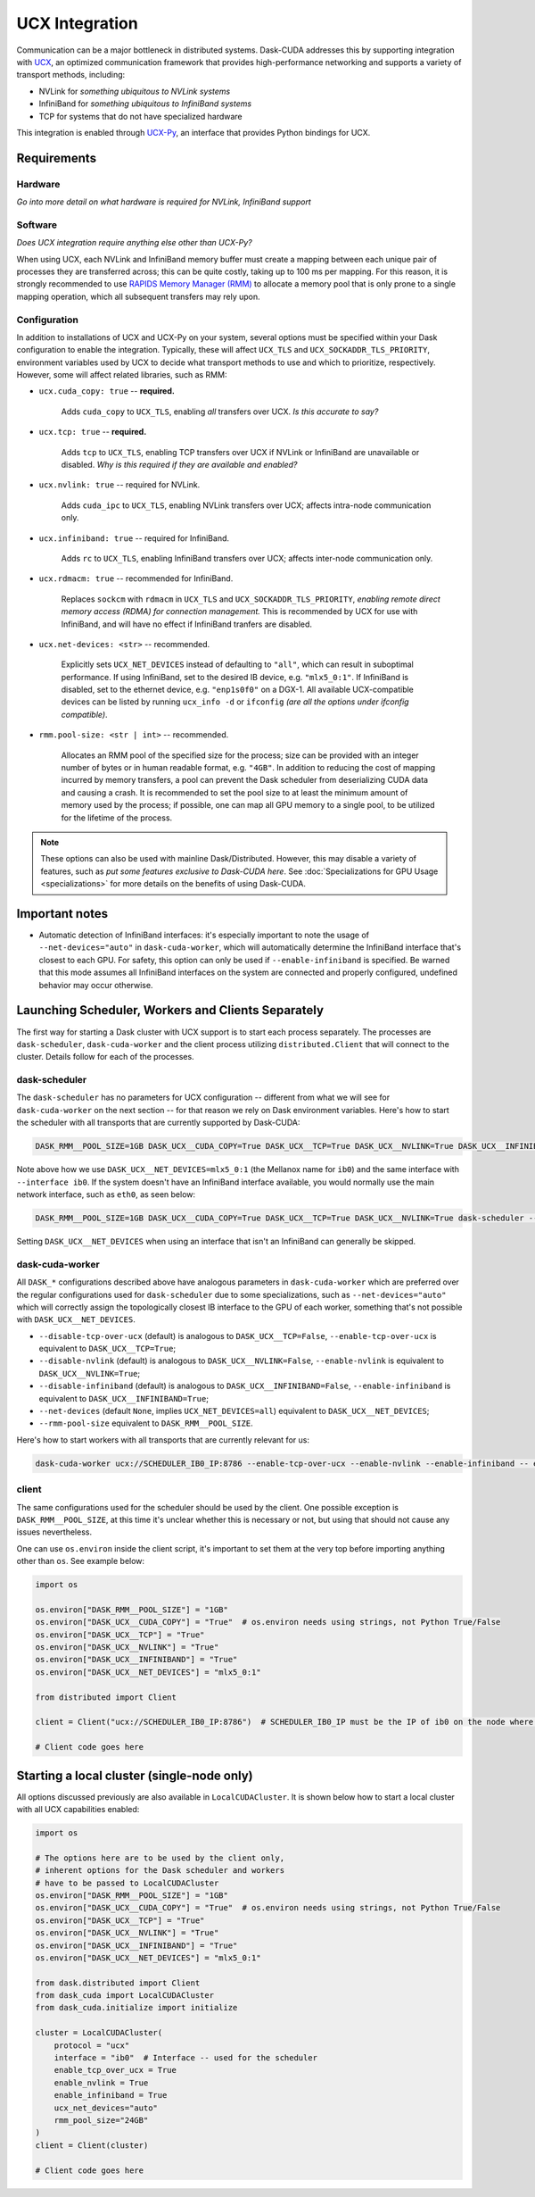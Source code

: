 UCX Integration
===============

Communication can be a major bottleneck in distributed systems.
Dask-CUDA addresses this by supporting integration with `UCX <https://www.openucx.org/>`_, an optimized communication framework that provides high-performance networking and supports a variety of transport methods, including:

- NVLink for *something ubiquitous to NVLink systems*
- InfiniBand for *something ubiquitous to InfiniBand systems*
- TCP for systems that do not have specialized hardware

This integration is enabled through `UCX-Py <https://ucx-py.readthedocs.io/>`_, an interface that provides Python bindings for UCX.


Requirements
------------

Hardware
^^^^^^^^

*Go into more detail on what hardware is required for NVLink, InfiniBand support*

Software
^^^^^^^^

*Does UCX integration require anything else other than UCX-Py?*

When using UCX, each NVLink and InfiniBand memory buffer must create a mapping between each unique pair of processes they are transferred across; this can be quite costly, taking up to 100 ms per mapping.
For this reason, it is strongly recommended to use `RAPIDS Memory Manager (RMM) <https://github.com/rapidsai/rmm>`_ to allocate a memory pool that is only prone to a single mapping operation, which all subsequent transfers may rely upon.

Configuration
^^^^^^^^^^^^^

In addition to installations of UCX and UCX-Py on your system, several options must be specified within your Dask configuration to enable the integration.
Typically, these will affect ``UCX_TLS`` and ``UCX_SOCKADDR_TLS_PRIORITY``, environment variables used by UCX to decide what transport methods to use and which to prioritize, respectively.
However, some will affect related libraries, such as RMM:

- ``ucx.cuda_copy: true`` -- **required.**
    
    Adds ``cuda_copy`` to ``UCX_TLS``, enabling *all* transfers over UCX.
    *Is this accurate to say?*

- ``ucx.tcp: true`` -- **required.**

    Adds ``tcp`` to ``UCX_TLS``, enabling TCP transfers over UCX if NVLink or InfiniBand are unavailable or disabled.
    *Why is this required if they are available and enabled?*

- ``ucx.nvlink: true`` -- required for NVLink.

    Adds ``cuda_ipc`` to ``UCX_TLS``, enabling NVLink transfers over UCX; affects intra-node communication only.

- ``ucx.infiniband: true`` -- required for InfiniBand.

    Adds ``rc`` to ``UCX_TLS``, enabling InfiniBand transfers over UCX; affects inter-node communication only.


- ``ucx.rdmacm: true`` -- recommended for InfiniBand.

    Replaces ``sockcm`` with ``rdmacm`` in ``UCX_TLS`` and ``UCX_SOCKADDR_TLS_PRIORITY``, *enabling remote direct memory access (RDMA) for connection management.*
    This is recommended by UCX for use with InfiniBand, and will have no effect if InfiniBand tranfers are disabled.

- ``ucx.net-devices: <str>`` -- recommended.

    Explicitly sets ``UCX_NET_DEVICES`` instead of defaulting to ``"all"``, which can result in suboptimal performance.
    If using InfiniBand, set to the desired IB device, e.g. ``"mlx5_0:1"``.
    If InfiniBand is disabled, set to the ethernet device, e.g. ``"enp1s0f0"`` on a DGX-1.
    All available UCX-compatible devices can be listed by running ``ucx_info -d`` or ``ifconfig`` *(are all the options under ifconfig compatible)*.

- ``rmm.pool-size: <str | int>`` -- recommended.

    Allocates an RMM pool of the specified size for the process; size can be provided with an integer number of bytes or in human readable format, e.g. ``"4GB"``.
    In addition to reducing the cost of mapping incurred by memory transfers, a pool can prevent the Dask scheduler from deserializing CUDA data and causing a crash.
    It is recommended to set the pool size to at least the minimum amount of memory used by the process; if possible, one can map all GPU memory to a single pool, to be utilized for the lifetime of the process.


.. note::
    These options can also be used with mainline Dask/Distributed.
    However, this may disable a variety of features, such as *put some features exclusive to Dask-CUDA here*. 
    See :doc:`Specializations for GPU Usage <specializations>` for more details on the benefits of using Dask-CUDA.


Important notes
---------------

- Automatic detection of InfiniBand interfaces: it's especially important to note the usage of ``--net-devices="auto"`` in ``dask-cuda-worker``, which will automatically determine the InfiniBand interface that's closest to each GPU. For safety, this option can only be used if ``--enable-infiniband`` is specified. Be warned that this mode assumes all InfiniBand interfaces on the system are connected and properly configured, undefined behavior may occur otherwise.


Launching Scheduler, Workers and Clients Separately
---------------------------------------------------

The first way for starting a Dask cluster with UCX support is to start each process separately. The processes are ``dask-scheduler``, ``dask-cuda-worker`` and the client process utilizing ``distributed.Client`` that will connect to the cluster. Details follow for each of the processes.

dask-scheduler
^^^^^^^^^^^^^^

The ``dask-scheduler`` has no parameters for UCX configuration -- different from what we will see for ``dask-cuda-worker`` on the next section -- for that reason we rely on Dask environment variables. Here's how to start the scheduler with all transports that are currently supported by Dask-CUDA:

.. code-block:: bash

    DASK_RMM__POOL_SIZE=1GB DASK_UCX__CUDA_COPY=True DASK_UCX__TCP=True DASK_UCX__NVLINK=True DASK_UCX__INFINIBAND=True DASK_UCX__RDMACM=True DASK_UCX__NET_DEVICES=mlx5_0:1 dask-scheduler --protocol ucx --interface ib0

Note above how we use ``DASK_UCX__NET_DEVICES=mlx5_0:1`` (the Mellanox name for ``ib0``) and the same interface with ``--interface ib0``. If the system doesn't have an InfiniBand interface available, you would normally use the main network interface, such as ``eth0``, as seen below:

.. code-block:: bash

    DASK_RMM__POOL_SIZE=1GB DASK_UCX__CUDA_COPY=True DASK_UCX__TCP=True DASK_UCX__NVLINK=True dask-scheduler --protocol ucx --interface eth0

Setting ``DASK_UCX__NET_DEVICES`` when using an interface that isn't an InfiniBand can generally be skipped.


dask-cuda-worker
^^^^^^^^^^^^^^^^

All ``DASK_*`` configurations described above have analogous parameters in ``dask-cuda-worker`` which are preferred over the regular configurations used for ``dask-scheduler`` due to some specializations, such as ``--net-devices="auto"`` which will correctly assign the topologically closest IB interface to the GPU of each worker, something that's not possible with ``DASK_UCX__NET_DEVICES``.

- ``--disable-tcp-over-ucx`` (default) is analogous to ``DASK_UCX__TCP=False``, ``--enable-tcp-over-ucx`` is equivalent to ``DASK_UCX__TCP=True``;
- ``--disable-nvlink`` (default) is analogous to ``DASK_UCX__NVLINK=False``, ``--enable-nvlink`` is equivalent to ``DASK_UCX__NVLINK=True``;
- ``--disable-infiniband`` (default) is analogous to ``DASK_UCX__INFINIBAND=False``, ``--enable-infiniband`` is equivalent to ``DASK_UCX__INFINIBAND=True``;
- ``--net-devices`` (default ``None``, implies ``UCX_NET_DEVICES=all``) equivalent to ``DASK_UCX__NET_DEVICES``;
- ``--rmm-pool-size`` equivalent to ``DASK_RMM__POOL_SIZE``.

Here's how to start workers with all transports that are currently relevant for us:

.. code-block:: bash

    dask-cuda-worker ucx://SCHEDULER_IB0_IP:8786 --enable-tcp-over-ucx --enable-nvlink --enable-infiniband -- enable-rdmacm --net-devices="auto" --rmm-pool-size="30GB"


client
^^^^^^

The same configurations used for the scheduler should be used by the client. One possible exception is ``DASK_RMM__POOL_SIZE``, at this time it's unclear whether this is necessary or not, but using that should not cause any issues nevertheless.

One can use ``os.environ`` inside the client script, it's important to set them at the very top before importing anything other than ``os``. See example below:

.. code-block:: python

    import os

    os.environ["DASK_RMM__POOL_SIZE"] = "1GB"
    os.environ["DASK_UCX__CUDA_COPY"] = "True"  # os.environ needs using strings, not Python True/False
    os.environ["DASK_UCX__TCP"] = "True"
    os.environ["DASK_UCX__NVLINK"] = "True"
    os.environ["DASK_UCX__INFINIBAND"] = "True"
    os.environ["DASK_UCX__NET_DEVICES"] = "mlx5_0:1"

    from distributed import Client

    client = Client("ucx://SCHEDULER_IB0_IP:8786")  # SCHEDULER_IB0_IP must be the IP of ib0 on the node where scheduler runs

    # Client code goes here


Starting a local cluster (single-node only)
-------------------------------------------

All options discussed previously are also available in ``LocalCUDACluster``. It is shown below how to start a local cluster with all UCX capabilities enabled:

.. code-block:: python

    import os

    # The options here are to be used by the client only,
    # inherent options for the Dask scheduler and workers
    # have to be passed to LocalCUDACluster
    os.environ["DASK_RMM__POOL_SIZE"] = "1GB"
    os.environ["DASK_UCX__CUDA_COPY"] = "True"  # os.environ needs using strings, not Python True/False
    os.environ["DASK_UCX__TCP"] = "True"
    os.environ["DASK_UCX__NVLINK"] = "True"
    os.environ["DASK_UCX__INFINIBAND"] = "True"
    os.environ["DASK_UCX__NET_DEVICES"] = "mlx5_0:1"

    from dask.distributed import Client
    from dask_cuda import LocalCUDACluster
    from dask_cuda.initialize import initialize

    cluster = LocalCUDACluster(
        protocol = "ucx"
        interface = "ib0"  # Interface -- used for the scheduler
        enable_tcp_over_ucx = True
        enable_nvlink = True
        enable_infiniband = True
        ucx_net_devices="auto"
        rmm_pool_size="24GB"
    )
    client = Client(cluster)

    # Client code goes here
